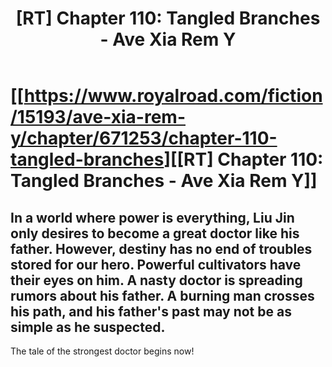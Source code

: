 #+TITLE: [RT] Chapter 110: Tangled Branches - Ave Xia Rem Y

* [[https://www.royalroad.com/fiction/15193/ave-xia-rem-y/chapter/671253/chapter-110-tangled-branches][[RT] Chapter 110: Tangled Branches - Ave Xia Rem Y]]
:PROPERTIES:
:Author: NotValkyrie
:Score: 15
:DateUnix: 1619464553.0
:DateShort: 2021-Apr-26
:FlairText: RT
:END:

** In a world where power is everything, Liu Jin only desires to become a great doctor like his father. However, destiny has no end of troubles stored for our hero. Powerful cultivators have their eyes on him. A nasty doctor is spreading rumors about his father. A burning man crosses his path, and his father's past may not be as simple as he suspected.

The tale of the strongest doctor begins now!
:PROPERTIES:
:Author: NotValkyrie
:Score: 1
:DateUnix: 1619464579.0
:DateShort: 2021-Apr-26
:END:
